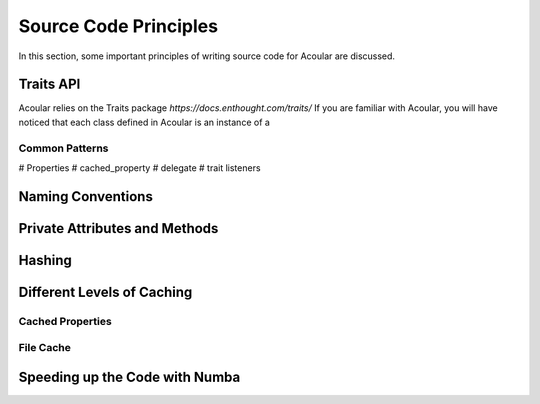 Source Code Principles
======================

In this section, some important principles of writing source code for Acoular are discussed. 

Traits API
----------

Acoular relies on the Traits package `https://docs.enthought.com/traits/`
If you are familiar with Acoular, you will have noticed that each class defined in Acoular is an instance of a 


Common Patterns
~~~~~~~~~~~~~~~

# Properties
# cached_property
# delegate
# trait listeners

Naming Conventions
------------------

Private Attributes and Methods
------------------------------

Hashing
-------

Different Levels of Caching
---------------------------

Cached Properties
~~~~~~~~~~~~~~~~~

File Cache
~~~~~~~~~~~

Speeding up the Code with Numba
-------------------------------






